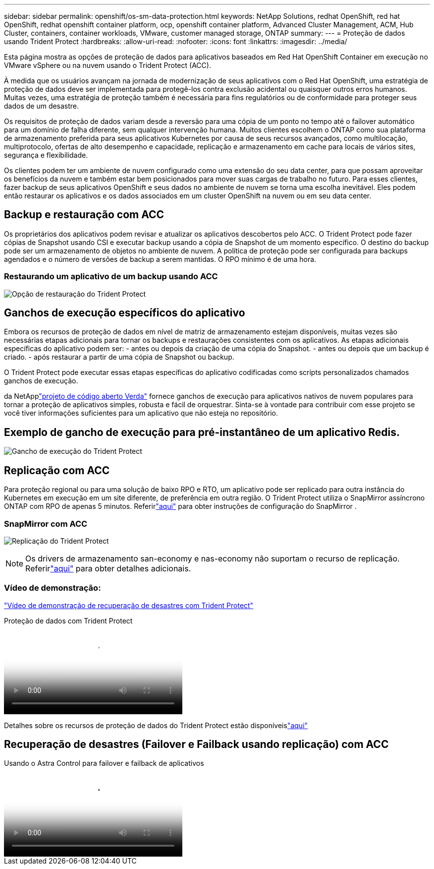 ---
sidebar: sidebar 
permalink: openshift/os-sm-data-protection.html 
keywords: NetApp Solutions, redhat OpenShift, red hat OpenShift, redhat openshift container platform, ocp, openshift container platform, Advanced Cluster Management, ACM, Hub Cluster, containers, container workloads, VMware, customer managed storage, ONTAP 
summary:  
---
= Proteção de dados usando Trident Protect
:hardbreaks:
:allow-uri-read: 
:nofooter: 
:icons: font
:linkattrs: 
:imagesdir: ../media/


[role="lead"]
Esta página mostra as opções de proteção de dados para aplicativos baseados em Red Hat OpenShift Container em execução no VMware vSphere ou na nuvem usando o Trident Protect (ACC).

À medida que os usuários avançam na jornada de modernização de seus aplicativos com o Red Hat OpenShift, uma estratégia de proteção de dados deve ser implementada para protegê-los contra exclusão acidental ou quaisquer outros erros humanos.  Muitas vezes, uma estratégia de proteção também é necessária para fins regulatórios ou de conformidade para proteger seus dados de um desastre.

Os requisitos de proteção de dados variam desde a reversão para uma cópia de um ponto no tempo até o failover automático para um domínio de falha diferente, sem qualquer intervenção humana.  Muitos clientes escolhem o ONTAP como sua plataforma de armazenamento preferida para seus aplicativos Kubernetes por causa de seus recursos avançados, como multilocação, multiprotocolo, ofertas de alto desempenho e capacidade, replicação e armazenamento em cache para locais de vários sites, segurança e flexibilidade.

Os clientes podem ter um ambiente de nuvem configurado como uma extensão do seu data center, para que possam aproveitar os benefícios da nuvem e também estar bem posicionados para mover suas cargas de trabalho no futuro.  Para esses clientes, fazer backup de seus aplicativos OpenShift e seus dados no ambiente de nuvem se torna uma escolha inevitável.  Eles podem então restaurar os aplicativos e os dados associados em um cluster OpenShift na nuvem ou em seu data center.



== Backup e restauração com ACC

Os proprietários dos aplicativos podem revisar e atualizar os aplicativos descobertos pelo ACC.  O Trident Protect pode fazer cópias de Snapshot usando CSI e executar backup usando a cópia de Snapshot de um momento específico.  O destino do backup pode ser um armazenamento de objetos no ambiente de nuvem.  A política de proteção pode ser configurada para backups agendados e o número de versões de backup a serem mantidas.  O RPO mínimo é de uma hora.



=== Restaurando um aplicativo de um backup usando ACC

image:rhhc-onprem-dp-br.png["Opção de restauração do Trident Protect"]



== Ganchos de execução específicos do aplicativo

Embora os recursos de proteção de dados em nível de matriz de armazenamento estejam disponíveis, muitas vezes são necessárias etapas adicionais para tornar os backups e restaurações consistentes com os aplicativos.  As etapas adicionais específicas do aplicativo podem ser: - antes ou depois da criação de uma cópia do Snapshot.  - antes ou depois que um backup é criado.  - após restaurar a partir de uma cópia de Snapshot ou backup.

O Trident Protect pode executar essas etapas específicas do aplicativo codificadas como scripts personalizados chamados ganchos de execução.

da NetApplink:https://github.com/NetApp/Verda["projeto de código aberto Verda"] fornece ganchos de execução para aplicativos nativos de nuvem populares para tornar a proteção de aplicativos simples, robusta e fácil de orquestrar.  Sinta-se à vontade para contribuir com esse projeto se você tiver informações suficientes para um aplicativo que não esteja no repositório.



== Exemplo de gancho de execução para pré-instantâneo de um aplicativo Redis.

image:rhhc-onprem-dp-br-hook.png["Gancho de execução do Trident Protect"]



== Replicação com ACC

Para proteção regional ou para uma solução de baixo RPO e RTO, um aplicativo pode ser replicado para outra instância do Kubernetes em execução em um site diferente, de preferência em outra região.  O Trident Protect utiliza o SnapMirror assíncrono ONTAP com RPO de apenas 5 minutos.  Referirlink:https://docs.netapp.com/us-en/astra-control-center/use/replicate_snapmirror.html["aqui"] para obter instruções de configuração do SnapMirror .



=== SnapMirror com ACC

image:rhhc-onprem-dp-rep.png["Replicação do Trident Protect"]


NOTE: Os drivers de armazenamento san-economy e nas-economy não suportam o recurso de replicação.  Referirlink:https://docs.netapp.com/us-en/astra-control-center/get-started/requirements.html#astra-trident-requirements["aqui"] para obter detalhes adicionais.



=== Vídeo de demonstração:

link:https://www.netapp.tv/details/29504?mcid=35609780286441704190790628065560989458["Vídeo de demonstração de recuperação de desastres com Trident Protect"]

.Proteção de dados com Trident Protect
video::0cec0c90-4c6f-4018-9e4f-b09700eefb3a[panopto,width=360]
Detalhes sobre os recursos de proteção de dados do Trident Protect estão disponíveislink:https://docs.netapp.com/us-en/astra-control-center/concepts/data-protection.html["aqui"]



== Recuperação de desastres (Failover e Failback usando replicação) com ACC

.Usando o Astra Control para failover e failback de aplicativos
video::1546191b-bc46-42eb-ac34-b0d60142c58d[panopto,width=360]